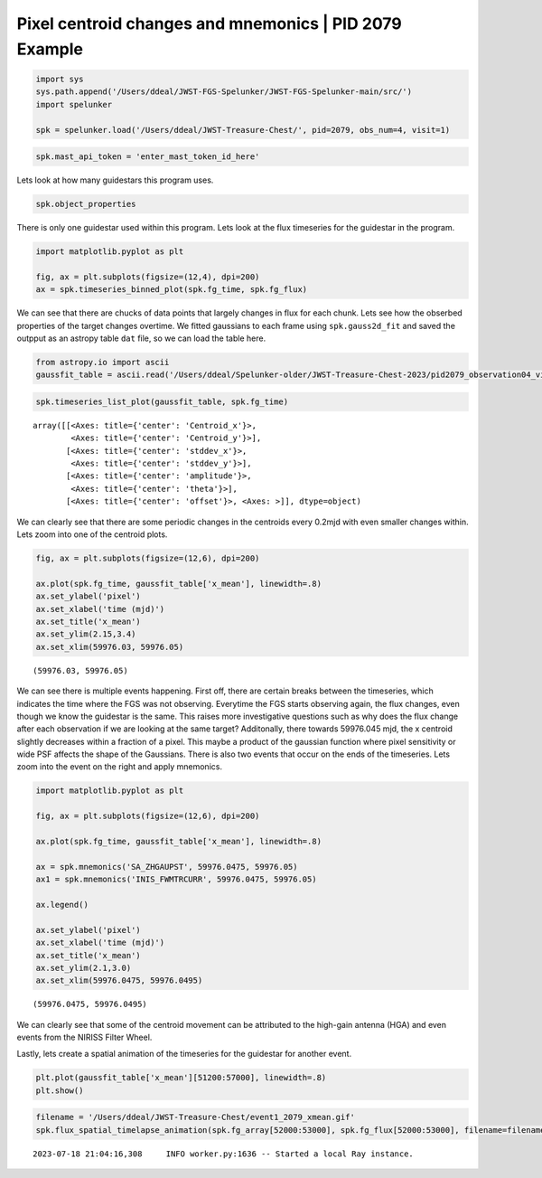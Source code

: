 Pixel centroid changes and mnemonics \| PID 2079 Example
========================================================

.. code:: ipython3

    import sys
    sys.path.append('/Users/ddeal/JWST-FGS-Spelunker/JWST-FGS-Spelunker-main/src/')
    import spelunker
    
    spk = spelunker.load('/Users/ddeal/JWST-Treasure-Chest/', pid=2079, obs_num=4, visit=1)

.. code:: ipython3

    spk.mast_api_token = 'enter_mast_token_id_here'

Lets look at how many guidestars this program uses.

.. code:: ipython3

    spk.object_properties


.. raw:: html

    <div>
    <style scoped>
        .dataframe tbody tr th:only-of-type {
            vertical-align: middle;
        }
    
        .dataframe tbody tr th {
            vertical-align: top;
        }
    
        .dataframe thead th {
            text-align: right;
        }
    </style>
    <table border="1" class="dataframe">
      <thead>
        <tr style="text-align: right;">
          <th></th>
          <th>guidestar_catalog_id</th>
          <th>gaiadr1ID</th>
          <th>gaiadr1ID</th>
          <th>int_start</th>
          <th>int_stop</th>
          <th>ra</th>
          <th>dec</th>
          <th>Jmag</th>
          <th>Hmag</th>
        </tr>
      </thead>
      <tbody>
        <tr>
          <th>0</th>
          <td>S33T007497</td>
          <td>2057488205467609856</td>
          <td>2057488209763935872</td>
          <td>59975.839346</td>
          <td>59975.877272</td>
          <td>53.227801</td>
          <td>-27.900539</td>
          <td>13.761134</td>
          <td>13.248195</td>
        </tr>
      </tbody>
    </table>
    </div>



There is only one guidestar used within this program. Lets look at the
flux timeseries for the guidestar in the program.

.. code:: ipython3

    import matplotlib.pyplot as plt
    
    fig, ax = plt.subplots(figsize=(12,4), dpi=200)
    ax = spk.timeseries_binned_plot(spk.fg_time, spk.fg_flux)



.. image:: pixel_centroid_mnemonics_files/pixel_centroid_mnemonics_6_0.png
   :scale: 20%

We can see that there are chucks of data points that largely changes in
flux for each chunk. Lets see how the obserbed properties of the target
changes overtime. We fitted gaussians to each frame using
``spk.gauss2d_fit`` and saved the outpput as an astropy table ``dat``
file, so we can load the table here.

.. code:: ipython3

    from astropy.io import ascii
    gaussfit_table = ascii.read('/Users/ddeal/Spelunker-older/JWST-Treasure-Chest-2023/pid2079_observation04_visit1.dat')

.. code:: ipython3

    spk.timeseries_list_plot(gaussfit_table, spk.fg_time)



.. image:: pixel_centroid_mnemonics_files/pixel_centroid_mnemonics_9_0.png




.. parsed-literal::

    array([[<Axes: title={'center': 'Centroid_x'}>,
            <Axes: title={'center': 'Centroid_y'}>],
           [<Axes: title={'center': 'stddev_x'}>,
            <Axes: title={'center': 'stddev_y'}>],
           [<Axes: title={'center': 'amplitude'}>,
            <Axes: title={'center': 'theta'}>],
           [<Axes: title={'center': 'offset'}>, <Axes: >]], dtype=object)



We can clearly see that there are some periodic changes in the centroids
every 0.2mjd with even smaller changes within. Lets zoom into one of the
centroid plots.

.. code:: ipython3

    fig, ax = plt.subplots(figsize=(12,6), dpi=200)
    
    ax.plot(spk.fg_time, gaussfit_table['x_mean'], linewidth=.8)
    ax.set_ylabel('pixel')
    ax.set_xlabel('time (mjd)')
    ax.set_title('x_mean')
    ax.set_ylim(2.15,3.4)
    ax.set_xlim(59976.03, 59976.05)




.. parsed-literal::

    (59976.03, 59976.05)




.. image:: pixel_centroid_mnemonics_files/pixel_centroid_mnemonics_11_1.png
   :scale: 60%

We can see there is multiple events happening. First off, there are
certain breaks between the timeseries, which indicates the time where
the FGS was not observing. Everytime the FGS starts observing again, the
flux changes, even though we know the guidestar is the same. This raises
more investigative questions such as why does the flux change after each
observation if we are looking at the same target? Additonally, there
towards 59976.045 mjd, the x centroid slightly decreases within a
fraction of a pixel. This maybe a product of the gaussian function where
pixel sensitivity or wide PSF affects the shape of the Gaussians. There
is also two events that occur on the ends of the timeseries. Lets zoom
into the event on the right and apply mnemonics.

.. code:: ipython3

    import matplotlib.pyplot as plt
    
    fig, ax = plt.subplots(figsize=(12,6), dpi=200)
    
    ax.plot(spk.fg_time, gaussfit_table['x_mean'], linewidth=.8)
    
    ax = spk.mnemonics('SA_ZHGAUPST', 59976.0475, 59976.05)
    ax1 = spk.mnemonics('INIS_FWMTRCURR', 59976.0475, 59976.05)
    
    ax.legend()
    
    ax.set_ylabel('pixel')
    ax.set_xlabel('time (mjd)')
    ax.set_title('x_mean')
    ax.set_ylim(2.1,3.0)
    ax.set_xlim(59976.0475, 59976.0495)




.. parsed-literal::

    (59976.0475, 59976.0495)




.. image:: pixel_centroid_mnemonics_files/pixel_centroid_mnemonics_13_1.png
   :scale: 20%

We can clearly see that some of the centroid movement can be attributed
to the high-gain antenna (HGA) and even events from the NIRISS Filter
Wheel.

Lastly, lets create a spatial animation of the timeseries for the
guidestar for another event.

.. code:: ipython3

    plt.plot(gaussfit_table['x_mean'][51200:57000], linewidth=.8)
    plt.show()



.. image:: pixel_centroid_mnemonics_files/pixel_centroid_mnemonics_16_0.png
   :scale: 20%

.. code:: ipython3

    filename = '/Users/ddeal/JWST-Treasure-Chest/event1_2079_xmean.gif'
    spk.flux_spatial_timelapse_animation(spk.fg_array[52000:53000], spk.fg_flux[52000:53000], filename=filename)


.. parsed-literal::

    2023-07-18 21:04:16,308	INFO worker.py:1636 -- Started a local Ray instance.



.. image:: pixel_centroid_mnemonics_files/pixel_centroid_mnemonics_17_1.png
   :scale: 20%

.. image:: /Users/ddeal/JWST-Treasure-Chest-2023/JWST-FGS-Spelunker-Repos/JWST-FGS-Spelunker/plots/1541movie.gif
   :scale: 20%